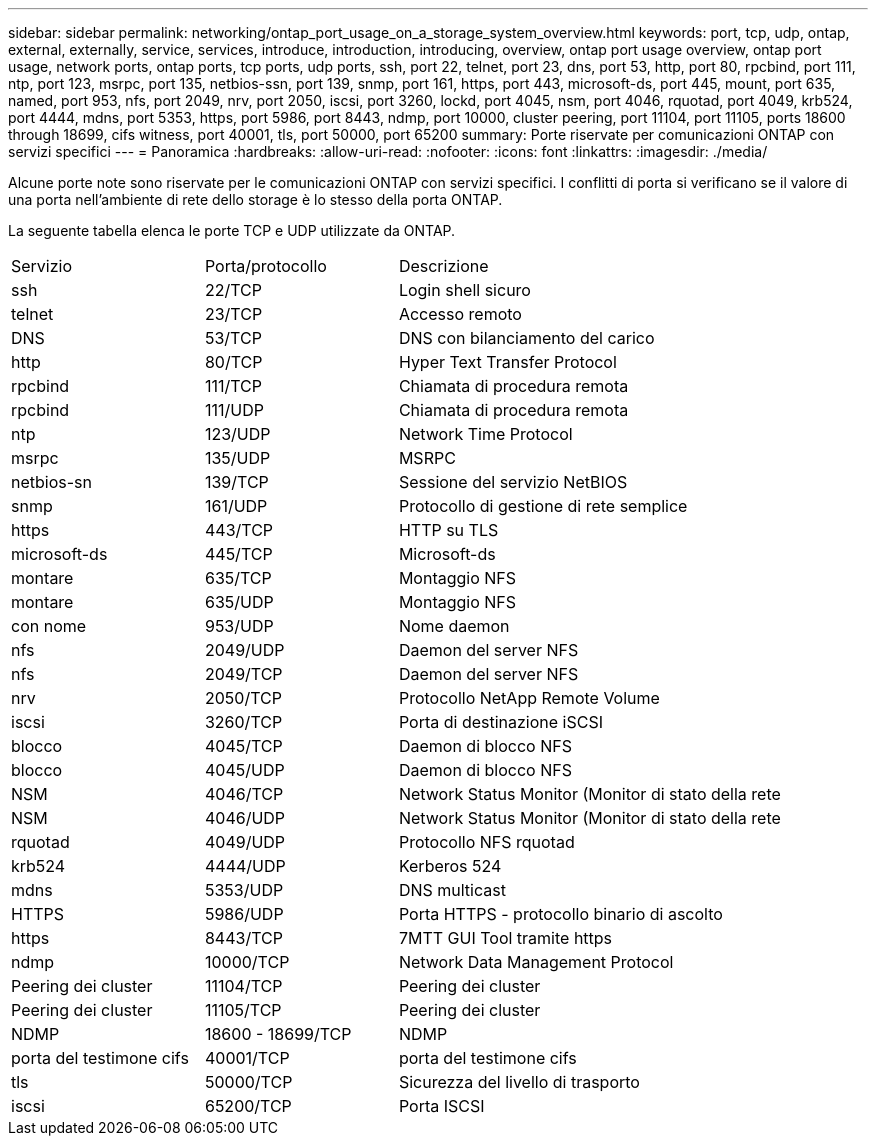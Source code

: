 ---
sidebar: sidebar 
permalink: networking/ontap_port_usage_on_a_storage_system_overview.html 
keywords: port, tcp, udp, ontap, external, externally, service, services, introduce, introduction, introducing, overview, ontap port usage overview, ontap port usage, network ports, ontap ports, tcp ports, udp ports, ssh, port 22, telnet, port 23, dns, port 53, http, port 80, rpcbind, port 111, ntp, port 123, msrpc, port 135, netbios-ssn, port 139, snmp, port 161, https, port 443, microsoft-ds, port 445, mount, port 635, named, port 953, nfs, port 2049, nrv, port 2050, iscsi, port 3260, lockd, port 4045, nsm, port 4046, rquotad, port 4049, krb524, port 4444, mdns, port 5353, https, port 5986, port 8443, ndmp, port 10000, cluster peering, port 11104, port 11105, ports 18600 through 18699, cifs witness, port 40001, tls, port 50000, port 65200 
summary: Porte riservate per comunicazioni ONTAP con servizi specifici 
---
= Panoramica
:hardbreaks:
:allow-uri-read: 
:nofooter: 
:icons: font
:linkattrs: 
:imagesdir: ./media/


[role="lead"]
Alcune porte note sono riservate per le comunicazioni ONTAP con servizi specifici. I conflitti di porta si verificano se il valore di una porta nell'ambiente di rete dello storage è lo stesso della porta ONTAP.

La seguente tabella elenca le porte TCP e UDP utilizzate da ONTAP.

[cols="25,25,50"]
|===


| Servizio | Porta/protocollo | Descrizione 


| ssh | 22/TCP | Login shell sicuro 


| telnet | 23/TCP | Accesso remoto 


| DNS | 53/TCP | DNS con bilanciamento del carico 


| http | 80/TCP | Hyper Text Transfer Protocol 


| rpcbind | 111/TCP | Chiamata di procedura remota 


| rpcbind | 111/UDP | Chiamata di procedura remota 


| ntp | 123/UDP | Network Time Protocol 


| msrpc | 135/UDP | MSRPC 


| netbios-sn | 139/TCP | Sessione del servizio NetBIOS 


| snmp | 161/UDP | Protocollo di gestione di rete semplice 


| https | 443/TCP | HTTP su TLS 


| microsoft-ds | 445/TCP | Microsoft-ds 


| montare | 635/TCP | Montaggio NFS 


| montare | 635/UDP | Montaggio NFS 


| con nome | 953/UDP | Nome daemon 


| nfs | 2049/UDP | Daemon del server NFS 


| nfs | 2049/TCP | Daemon del server NFS 


| nrv | 2050/TCP | Protocollo NetApp Remote Volume 


| iscsi | 3260/TCP | Porta di destinazione iSCSI 


| blocco | 4045/TCP | Daemon di blocco NFS 


| blocco | 4045/UDP | Daemon di blocco NFS 


| NSM | 4046/TCP | Network Status Monitor (Monitor di stato della rete 


| NSM | 4046/UDP | Network Status Monitor (Monitor di stato della rete 


| rquotad | 4049/UDP | Protocollo NFS rquotad 


| krb524 | 4444/UDP | Kerberos 524 


| mdns | 5353/UDP | DNS multicast 


| HTTPS | 5986/UDP | Porta HTTPS - protocollo binario di ascolto 


| https | 8443/TCP | 7MTT GUI Tool tramite https 


| ndmp | 10000/TCP | Network Data Management Protocol 


| Peering dei cluster | 11104/TCP | Peering dei cluster 


| Peering dei cluster | 11105/TCP | Peering dei cluster 


| NDMP | 18600 - 18699/TCP | NDMP 


| porta del testimone cifs | 40001/TCP | porta del testimone cifs 


| tls | 50000/TCP | Sicurezza del livello di trasporto 


| iscsi | 65200/TCP | Porta ISCSI 
|===